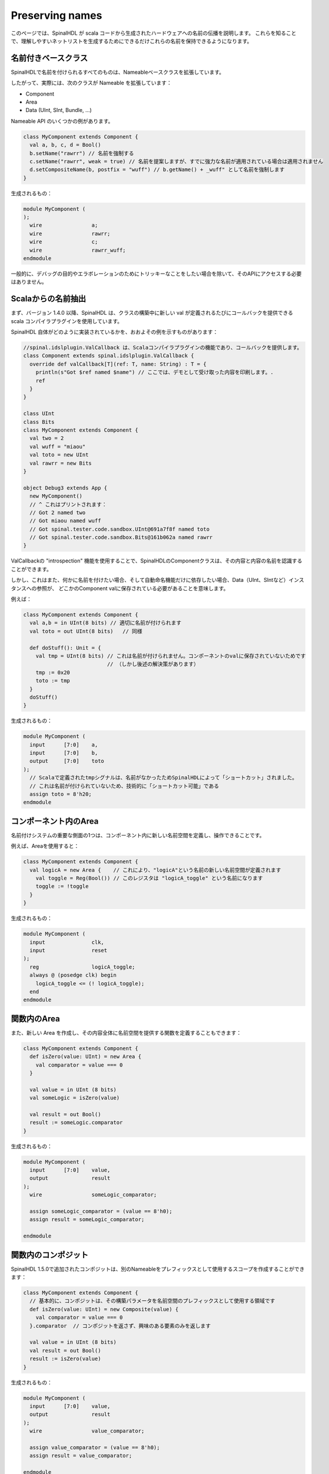Preserving names
==================

このページでは、SpinalHDL が scala コードから生成されたハードウェアへの名前の伝播を説明します。
これらを知ることで、理解しやすいネットリストを生成するためにできるだけこれらの名前を保持できるようになります。

名前付きベースクラス
------------------------------------------

SpinalHDLで名前を付けられるすべてのものは、Nameableベースクラスを拡張しています。

したがって、実際には、次のクラスが Nameable を拡張しています：

- Component
- Area
- Data (UInt, SInt, Bundle, ...)

Nameable API のいくつかの例があります。

.. code-block:: scala

  class MyComponent extends Component {
    val a, b, c, d = Bool()
    b.setName("rawrr") // 名前を強制する
    c.setName("rawrr", weak = true) // 名前を提案しますが、すでに強力な名前が適用されている場合は適用されません
    d.setCompositeName(b, postfix = "wuff") // b.getName() + _wuff" として名前を強制します
  }

生成されるもの：

.. code-block:: verilog

    module MyComponent (
    );
      wire                a;
      wire                rawrr;
      wire                c;
      wire                rawrr_wuff;
    endmodule

一般的に、デバッグの目的やエラボレーションのためにトリッキーなことをしたい場合を除いて、そのAPIにアクセスする必要はありません。

Scalaからの名前抽出
------------------------------------------

まず、バージョン 1.4.0 以降、SpinalHDL は、クラスの構築中に新しい val が定義されるたびにコールバックを提供できる scala コンパイラプラグインを使用しています。

SpinalHDL 自体がどのように実装されているかを、おおよその例を示すものがあります：

.. code-block:: scala

    //spinal.idslplugin.ValCallback は、Scalaコンパイラプラグインの機能であり、コールバックを提供します。
    class Component extends spinal.idslplugin.ValCallback {
      override def valCallback[T](ref: T, name: String) : T = {
        println(s"Got $ref named $name") // ここでは、デモとして受け取った内容を印刷します。.
        ref
      }
    }

    class UInt
    class Bits
    class MyComponent extends Component {
      val two = 2
      val wuff = "miaou"
      val toto = new UInt
      val rawrr = new Bits
    }

    object Debug3 extends App {
      new MyComponent()
      // ^ これはプリントされます：
      // Got 2 named two
      // Got miaou named wuff
      // Got spinal.tester.code.sandbox.UInt@691a7f8f named toto
      // Got spinal.tester.code.sandbox.Bits@161b062a named rawrr
    }

ValCallbackの "introspection" 機能を使用することで、SpinalHDLのComponentクラスは、その内容と内容の名前を認識することができます。

しかし、これはまた、何かに名前を付けたい場合、そして自動命名機能だけに依存したい場合、Data（UInt、SIntなど）インスタンスへの参照が、
どこかのComponent valに保存されている必要があることを意味します。

例えば：


.. code-block:: scala

  class MyComponent extends Component {
    val a,b = in UInt(8 bits) // 適切に名前が付けられます
    val toto = out UInt(8 bits)   // 同様

    def doStuff(): Unit = {
      val tmp = UInt(8 bits) // これは名前が付けられません。コンポーネントのvalに保存されていないためです
                             // （しかし後述の解決策があります）
      tmp := 0x20
      toto := tmp
    }
    doStuff()
  }

生成されるもの：

.. code-block:: verilog

    module MyComponent (
      input      [7:0]    a,
      input      [7:0]    b,
      output     [7:0]    toto
    );
      // Scalaで定義されたtmpシグナルは、名前がなかったためSpinalHDLによって「ショートカット」されました。
      // これは名前が付けられていないため、技術的に「ショートカット可能」である
      assign toto = 8'h20;
    endmodule

コンポーネント内のArea
-------------------------

名前付けシステムの重要な側面の1つは、コンポーネント内に新しい名前空間を定義し、操作できることです。

例えば、Areaを使用すると：

.. code-block:: scala

    class MyComponent extends Component {
      val logicA = new Area {    // これにより、"logicA"という名前の新しい名前空間が定義されます
        val toggle = Reg(Bool()) // このレジスタは "logicA_toggle" という名前になります
        toggle := !toggle
      }
    }

生成されるもの：

.. code-block:: verilog

    module MyComponent (
      input               clk,
      input               reset
    );
      reg                 logicA_toggle;
      always @ (posedge clk) begin
        logicA_toggle <= (! logicA_toggle);
      end
    endmodule

関数内のArea
--------------------

また、新しい Area を作成し、その内容全体に名前空間を提供する関数を定義することもできます：

.. code-block:: scala

  class MyComponent extends Component {
    def isZero(value: UInt) = new Area {
      val comparator = value === 0
    }

    val value = in UInt (8 bits)
    val someLogic = isZero(value)

    val result = out Bool()
    result := someLogic.comparator
  }

生成されるもの：

.. code-block:: verilog

    module MyComponent (
      input      [7:0]    value,
      output              result
    );
      wire                someLogic_comparator;

      assign someLogic_comparator = (value == 8'h0);
      assign result = someLogic_comparator;

    endmodule

関数内のコンポジット
----------------------------------------------

SpinalHDL 1.5.0で追加されたコンポジットは、別のNameableをプレフィックスとして使用するスコープを作成することができます：

.. code-block:: scala

  class MyComponent extends Component {
    // 基本的に、コンポジットは、その構築パラメータを名前空間のプレフィックスとして使用する領域です
    def isZero(value: UInt) = new Composite(value) {
      val comparator = value === 0
    }.comparator  // コンポジットを返さず、興味のある要素のみを返します

    val value = in UInt (8 bits)
    val result = out Bool()
    result := isZero(value)
  }

生成されるもの：

.. code-block:: verilog

    module MyComponent (
      input      [7:0]    value,
      output              result
    );
      wire                value_comparator;

      assign value_comparator = (value == 8'h0);
      assign result = value_comparator;

    endmodule

コンポジットチェーン
----------------------------

また、コンポジットをチェーンすることもできます：

.. code-block:: scala

  class MyComponent extends Component {
    def isZero(value: UInt) = new Composite(value) {
      val comparator = value === 0
    }.comparator


    def inverted(value: Bool) = new Composite(value) {
      val inverter = !value
    }.inverter

    val value = in UInt(8 bits)
    val result = out Bool()
    result := inverted(isZero(value))
  }

生成されるもの：

.. code-block:: verilog

    module MyComponent (
      input      [7:0]    value,
      output              result
    );
      wire                value_comparator;
      wire                value_comparator_inverter;

      assign value_comparator = (value == 8'h0);
      assign value_comparator_inverter = (! value_comparator);
      assign result = value_comparator_inverter;

    endmodule


Bundleの関数内のコンポジット
------------------------------------

この動作は、Bundleユーティリティを実装する際に非常に便利です。たとえば、spinal.lib.Streamクラスでは、次のように定義されています：

.. code-block:: scala

    class Stream[T <: Data](val payloadType :  HardType[T]) extends Bundle {
      val valid   = Bool()
      val ready   = Bool()
      val payload = payloadType()

      def queue(size: Int): Stream[T] = new Composite(this) {
        val fifo = new StreamFifo(payloadType, size)
        fifo.io.push << self    // self'は、コンポジットの構築引数を参照します（例では'this'）。
                                // これにより、退屈な 'Stream.this' をする必要がなくなります。
      }.fifo.io.pop

      def m2sPipe(): Stream[T] = new Composite(this) {
        val m2sPipe = Stream(payloadType)

        val rValid = RegInit(False)
        val rData = Reg(payloadType)

        self.ready := (!m2sPipe.valid) || m2sPipe.ready

        when(self.ready) {
          rValid := self.valid
          rData := self.payload
        }

        m2sPipe.valid := rValid
        m2sPipe.payload := rData
      }.m2sPipe
    }

これにより、名前が保持されたまま、ネストされた呼び出しが可能になります：

.. code-block:: scala

  class MyComponent extends Component {
    val source = slave(Stream(UInt(8 bits)))
    val sink = master(Stream(UInt(8 bits)))
    sink << source.queue(size = 16).m2sPipe()
  }

生成されるもの：

.. code-block:: verilog

    module MyComponent (
      input               source_valid,
      output              source_ready,
      input      [7:0]    source_payload,
      output              sink_valid,
      input               sink_ready,
      output     [7:0]    sink_payload,
      input               clk,
      input               reset
    );
      wire                source_fifo_io_pop_ready;
      wire                source_fifo_io_push_ready;
      wire                source_fifo_io_pop_valid;
      wire       [7:0]    source_fifo_io_pop_payload;
      wire       [4:0]    source_fifo_io_occupancy;
      wire       [4:0]    source_fifo_io_availability;
      wire                source_fifo_io_pop_m2sPipe_valid;
      wire                source_fifo_io_pop_m2sPipe_ready;
      wire       [7:0]    source_fifo_io_pop_m2sPipe_payload;
      reg                 source_fifo_io_pop_rValid;
      reg        [7:0]    source_fifo_io_pop_rData;

      StreamFifo source_fifo (
        .io_push_valid      (source_valid                 ), //i
        .io_push_ready      (source_fifo_io_push_ready    ), //o
        .io_push_payload    (source_payload               ), //i
        .io_pop_valid       (source_fifo_io_pop_valid     ), //o
        .io_pop_ready       (source_fifo_io_pop_ready     ), //i
        .io_pop_payload     (source_fifo_io_pop_payload   ), //o
        .io_flush           (1'b0                         ), //i
        .io_occupancy       (source_fifo_io_occupancy     ), //o
        .io_availability    (source_fifo_io_availability  ), //o
        .clk                (clk                          ), //i
        .reset              (reset                        )  //i
      );
      assign source_ready = source_fifo_io_push_ready;
      assign source_fifo_io_pop_ready = ((1'b1 && (! source_fifo_io_pop_m2sPipe_valid)) || source_fifo_io_pop_m2sPipe_ready);
      assign source_fifo_io_pop_m2sPipe_valid = source_fifo_io_pop_rValid;
      assign source_fifo_io_pop_m2sPipe_payload = source_fifo_io_pop_rData;
      assign sink_valid = source_fifo_io_pop_m2sPipe_valid;
      assign source_fifo_io_pop_m2sPipe_ready = sink_ready;
      assign sink_payload = source_fifo_io_pop_m2sPipe_payload;
      always @ (posedge clk or posedge reset) begin
        if (reset) begin
          source_fifo_io_pop_rValid <= 1'b0;
        end else begin
          if(source_fifo_io_pop_ready)begin
            source_fifo_io_pop_rValid <= source_fifo_io_pop_valid;
          end
        end
      end

      always @ (posedge clk) begin
        if(source_fifo_io_pop_ready)begin
          source_fifo_io_pop_rData <= source_fifo_io_pop_payload;
        end
      end
    endmodule

非命名信号の処理
----------------------------------------

1.5.0以降、名前のない信号に関しては、SpinalHDLはその名前のない信号で駆動される信号を見つけ、その名前を伝播させます。
これは、名前のないものの島があまり大きくない限り、有用な結果を生み出すことができます。

そのような名前のない信号に割り当てられる名前は、_zz_ + drivenSignal.getName()です。

この命名パターンは、特定の式や長い式チェーンを複数の信号に分割する必要があるときに、生成バックエンドによっても使用されます。

Verilog式の分割
~~~~~~~~~~~~~~~~~~~~~~~~~~~~~~~~~~~~~~

SpinalHDLがScala APIの動作と一致させるために専用の信号で表現する必要がある式のインスタンスがあります（例：+演算子）。

.. code-block:: scala

  class MyComponent extends Component {
    val a,b,c,d = in UInt(8 bits)
    val result = a + b + c + d
  }

Will generate

.. code-block:: verilog

    module MyComponent (
      input      [7:0]    a,
      input      [7:0]    b,
      input      [7:0]    c,
      input      [7:0]    d
    );
      wire       [7:0]    _zz_result;
      wire       [7:0]    _zz_result_1;
      wire       [7:0]    result;

      assign _zz_result = (_zz_result_1 + c);
      assign _zz_result_1 = (a + b);
      assign result = (_zz_result + d);

    endmodule

Verilogの長い式の分割
~~~~~~~~~~~~~~~~~~~~~~~~~~~~~~~~~~~~~~

SpinalHDLによる非常に長い式チェーンの分割方法のインスタンスがあります：

.. code-block:: scala

  class MyComponent extends Component {
    val conditions = in Vec(Bool(), 64)
    // 全ての条件要素間で論理ORを実行します
    val result = conditions.reduce(_ || _)

    // Bits/UInt/SInt信号に対して、'orR'メソッドがこの縮約演算を実装しています
  }

生成されたものは以下の通りです：

.. code-block:: verilog

    module MyComponent (
      input               conditions_0,
      input               conditions_1,
      input               conditions_2,
      input               conditions_3,
      ...
      input               conditions_58,
      input               conditions_59,
      input               conditions_60,
      input               conditions_61,
      input               conditions_62,
      input               conditions_63
    );
      wire                _zz_result;
      wire                _zz_result_1;
      wire                _zz_result_2;
      wire                result;

      assign _zz_result = ((((((((((((((((_zz_result_1 || conditions_32) || conditions_33) || conditions_34) || conditions_35) || conditions_36) || conditions_37) || conditions_38) || conditions_39) || conditions_40) || conditions_41) || conditions_42) || conditions_43) || conditions_44) || conditions_45) || conditions_46) || conditions_47);
      assign _zz_result_1 = ((((((((((((((((_zz_result_2 || conditions_16) || conditions_17) || conditions_18) || conditions_19) || conditions_20) || conditions_21) || conditions_22) || conditions_23) || conditions_24) || conditions_25) || conditions_26) || conditions_27) || conditions_28) || conditions_29) || conditions_30) || conditions_31);
      assign _zz_result_2 = (((((((((((((((conditions_0 || conditions_1) || conditions_2) || conditions_3) || conditions_4) || conditions_5) || conditions_6) || conditions_7) || conditions_8) || conditions_9) || conditions_10) || conditions_11) || conditions_12) || conditions_13) || conditions_14) || conditions_15);
      assign result = ((((((((((((((((_zz_result || conditions_48) || conditions_49) || conditions_50) || conditions_51) || conditions_52) || conditions_53) || conditions_54) || conditions_55) || conditions_56) || conditions_57) || conditions_58) || conditions_59) || conditions_60) || conditions_61) || conditions_62) || conditions_63);

    endmodule

条件文の条件
~~~~~~~~~~~~~~~~~~~~~~~~~~~~~~~~~~~~~~

`when(cond) { }`文の条件は、`when_` + ファイル名 + 行番号という名前の分離された信号に生成されます。同様のことが、switch 文に対しても行われます。

.. code-block:: scala

  // ファイル Test.scala にて
  class MyComponent extends Component {
    val value = in UInt(8 bits)
    val isZero = out(Bool())
    val counter = out(Reg(UInt(8 bits)))

    isZero := False
    when(value === 0) { // 行番号 117
      isZero := True
      counter := counter + 1
    }
  }

生成されるものは以下の通りです：

.. code-block:: verilog

    module MyComponent (
      input      [7:0]    value,
      output reg          isZero,
      output reg [7:0]    counter,
      input               clk,
      input               reset
    );
      wire                when_Test_l117;

      always @ (*) begin
        isZero = 1'b0;
        if(when_Test_l117)begin
          isZero = 1'b1;
        end
      end

      assign when_Test_l117 = (value == 8'h0);
      always @ (posedge clk) begin
        if(when_Test_l117)begin
          counter <= (counter + 8'h01);
        end
      end
    endmodule


最終手段
~~~~~~~~~~~~~~~~~~~~~~~~~~~~~~~~~~~~~~

最終手段として、もし信号に名前がない場合（匿名信号）、SpinalHDL は匿名信号から駆動される名前の付いた信号を探し、それを名前の接尾辞として使用します：

.. code-block:: scala

  class MyComponent extends Component {
    val enable = in Bool()
    val value = out UInt(8 bits)

    def count(cond : Bool): UInt = {
      val ret = Reg(UInt(8 bits)) // このレジスタは（例のために）意図的に名前が付けられていません
      when(cond) {
        ret := ret + 1
      }
      return ret
    }

    value := count(enable)
  }

生成されるものは以下の通りです：

.. code-block:: verilog

    module MyComponent (
      input               enable,
      output     [7:0]    value,
      input               clk,
      input               reset
    );
      // それによって最後の手段でレジスタに与えられる名前、それが駆動されているものを見て
      reg        [7:0]    _zz_value;

      assign value = _zz_value;
      always @ (posedge clk) begin
        if(enable)begin
          _zz_value <= (_zz_value + 8'h01);
        end
      end
    endmodule

この最終手段の命名方法はすべてのケースに最適ではありませんが、役立つことがあります。

アンダースコアで始まる信号は Verilator ウェーブに格納されません（意図的に）。
